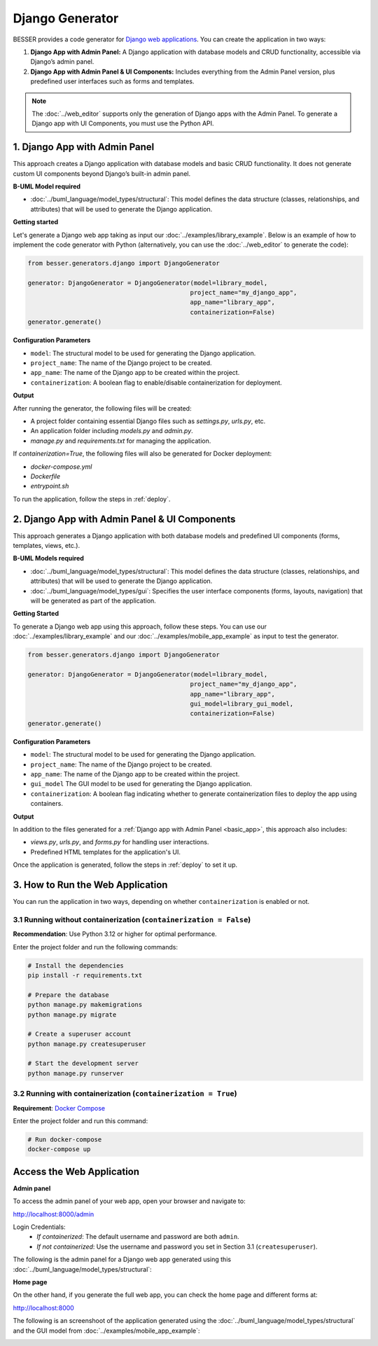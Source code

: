 Django Generator
================

BESSER provides a code generator for `Django web applications <https://www.djangoproject.com/>`_.
You can create the application in two ways:

1. **Django App with Admin Panel:** A Django application with database models and CRUD functionality, accessible via Django’s admin panel.
2. **Django App with Admin Panel & UI Components:** Includes everything from the Admin Panel version, plus predefined user interfaces such as forms and templates.

.. note::

   The :doc:`../web_editor` supports only the generation of Django apps with the Admin Panel. To generate a Django app with UI Components,
   you must use the Python API.

.. _basic_app:

1. Django App with Admin Panel
------------------------------
This approach creates a Django application with database models and basic CRUD functionality. It does not generate custom UI
components beyond Django’s built-in admin panel.

**B-UML Model required**

- :doc:`../buml_language/model_types/structural`: This model defines the data structure (classes, relationships, and attributes) that will be used to generate the Django application.

**Getting started**

Let's generate a Django web app taking as input our :doc:`../examples/library_example`.
Below is an example of how to implement the code generator with Python (alternatively,
you can use the :doc:`../web_editor` to generate the code):

.. code-block:: python

    from besser.generators.django import DjangoGenerator

    generator: DjangoGenerator = DjangoGenerator(model=library_model,
                                                project_name="my_django_app",
                                                app_name="library_app",
                                                containerization=False)
    generator.generate()

**Configuration Parameters**

- ``model``: The structural model to be used for generating the Django application.
- ``project_name``: The name of the Django project to be created.
- ``app_name``: The name of the Django app to be created within the project.
- ``containerization``: A boolean flag to enable/disable containerization for deployment.

**Output**

After running the generator, the following files will be created:

- A project folder containing essential Django files such as `settings.py`, `urls.py`, etc.
- An application folder including `models.py` and `admin.py`.
- `manage.py` and `requirements.txt` for managing the application.

If `containerization=True`, the following files will also be generated for Docker deployment:

- `docker-compose.yml`
- `Dockerfile`
- `entrypoint.sh`

To run the application, follow the steps in :ref:`deploy`.

2. Django App with Admin Panel & UI Components
----------------------------------------------
This approach generates a Django application with both database models and
predefined UI components (forms, templates, views, etc.).

**B-UML Models required**

- :doc:`../buml_language/model_types/structural`: This model defines the data structure (classes, relationships, and attributes) that will be used to generate the Django application.

- :doc:`../buml_language/model_types/gui`: Specifies the user interface components (forms, layouts, navigation) that will be generated as part of the application.

**Getting Started**

To generate a Django web app using this approach, follow these steps. You can use our :doc:`../examples/library_example`
and our :doc:`../examples/mobile_app_example` as input to test the generator.

.. code-block:: python

    from besser.generators.django import DjangoGenerator

    generator: DjangoGenerator = DjangoGenerator(model=library_model,
                                                project_name="my_django_app",
                                                app_name="library_app",
                                                gui_model=library_gui_model,
                                                containerization=False)
    generator.generate()

**Configuration Parameters**

- ``model``: The structural model to be used for generating the Django application.
- ``project_name``: The name of the Django project to be created.
- ``app_name``: The name of the Django app to be created within the project.
- ``gui_model`` The GUI model to be used for generating the Django application.
- ``containerization``: A boolean flag indicating whether to generate containerization files to deploy the app using containers.

**Output**

In addition to the files generated for a :ref:`Django app with Admin Panel <basic_app>`, this approach also includes:

- `views.py`, `urls.py`, and `forms.py` for handling user interactions.
- Predefined HTML templates for the application's UI.

Once the application is generated, follow the steps in :ref:`deploy` to set it up.


.. _deploy:

3. How to Run the Web Application
---------------------------------

You can run the application in two ways, depending on whether ``containerization`` is enabled or not.

3.1 Running without containerization (``containerization = False``)
~~~~~~~~~~~~~~~~~~~~~~~~~~~~~~~~~~~~~~~~~~~~~~~~~~~~~~~~~~~~~~~~~~~

**Recommendation**: Use Python 3.12 or higher for optimal performance.

Enter the project folder and run the following commands:

.. code-block:: bash

    # Install the dependencies
    pip install -r requirements.txt

    # Prepare the database
    python manage.py makemigrations
    python manage.py migrate

    # Create a superuser account
    python manage.py createsuperuser

    # Start the development server
    python manage.py runserver

3.2 Running with containerization (``containerization = True``)
~~~~~~~~~~~~~~~~~~~~~~~~~~~~~~~~~~~~~~~~~~~~~~~~~~~~~~~~~~~~~~~

**Requirement**: `Docker Compose <https://docs.docker.com/compose/>`_

Enter the project folder and run this command:

.. code-block:: bash

    # Run docker-compose
    docker-compose up

Access the Web Application
--------------------------

**Admin panel**

To access the admin panel of your web app, open your browser and navigate to:

`http://localhost:8000/admin <http://localhost:8000/admin>`_

Login Credentials:
    + *If containerized*: The default username and password are both ``admin``.
    + *If not containerized*: Use the username and password you set in Section 3.1 (``createsuperuser``).

The following is the admin panel for a Django web app generated using this :doc:`../buml_language/model_types/structural`:

.. image:: ../img/django-lib.png
   :alt: Application screenshot
   :align: center


**Home page**

On the other hand, if you generate the full web app, you can check the home page and different forms at:

`http://localhost:8000 <http://localhost:8000>`_

The following is an screenshoot of the application generated using the :doc:`../buml_language/model_types/structural`
and the GUI model from :doc:`../examples/mobile_app_example`:

.. image:: ../img/django_book_page.png
   :alt: Django Book page screenshot
   :align: center


.. image:: ../img/django_book_form_page.png
   :alt: Django Book form page screenshot
   :align: center

